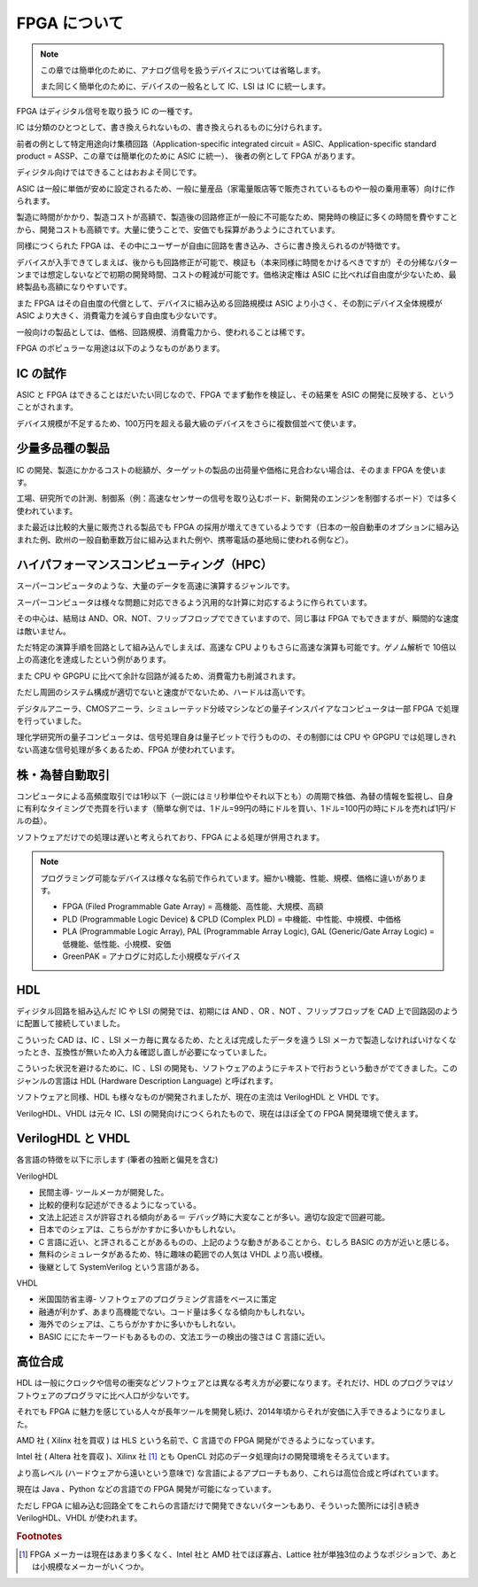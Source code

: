 FPGA について
===============

.. note::

 この章では簡単化のために、アナログ信号を扱うデバイスについては省略します。

 また同じく簡単化のために、デバイスの一般名として IC、LSI は IC に統一します。

FPGA はディジタル信号を取り扱う IC の一種です。

IC は分類のひとつとして、書き換えられないもの、書き換えられるものに分けられます。

前者の例として特定用途向け集積回路（Application-specific integrated circuit = ASIC、Application-specific standard product = ASSP、この章では簡単化のために ASIC に統一）、
後者の例として FPGA があります。

ディジタル向けではできることはおおよそ同じです。

ASIC は一般に単価が安めに設定されるため、一般に量産品（家電量販店等で販売されているものや一般の乗用車等）向けに作られます。

製造に時間がかかり、製造コストが高額で、製造後の回路修正が一般に不可能なため、開発時の検証に多くの時間を費やすことから、開発コストも高額です。大量に使うことで、安価でも採算があうようにされています。

同様につくられた FPGA は、その中にユーザーが自由に回路を書き込み、さらに書き換えられるのが特徴です。

デバイスが入手できてしまえば、後からも回路修正が可能で、検証も（本来同様に時間をかけるべきですが）その分稀なパターンまでは想定しないなどで初期の開発時間、コストの軽減が可能です。価格決定権は ASIC に比べれば自由度が少ないため、最終製品も高額になりやすいです。

また FPGA はその自由度の代償として、デバイスに組み込める回路規模は ASIC より小さく、その割にデバイス全体規模が ASIC より大きく、消費電力を減らす自由度も少ないです。

一般向けの製品としては、価格、回路規模、消費電力から、使われることは稀です。

FPGA のポピュラーな用途は以下のようなものがあります。


IC の試作
--------------------------

ASIC と FPGA はできることはだいたい同じなので、FPGA でまず動作を検証し、その結果を ASIC の開発に反映する、ということがされます。

デバイス規模が不足するため、100万円を超える最大級のデバイスをさらに複数個並べて使います。


少量多品種の製品
----------------------------

IC の開発、製造にかかるコストの総額が、ターゲットの製品の出荷量や価格に見合わない場合は、そのまま FPGA を使います。

工場、研究所での計測、制御系（例：高速なセンサーの信号を取り込むボード、新開発のエンジンを制御するボード）では多く使われています。

また最近は比較的大量に販売される製品でも FPGA の採用が増えてきているようです（日本の一般自動車のオプションに組み込まれた例、欧州の一般自動車数万台に組み込まれた例や、携帯電話の基地局に使われる例など）。


ハイパフォーマンスコンピューティング（HPC）
--------------------------------------------------------------------------------

スーパーコンピュータのような、大量のデータを高速に演算するジャンルです。

スーパーコンピュータは様々な問題に対応できるよう汎用的な計算に対応するように作られています。

その中心は、結局は AND、OR、NOT、フリップフロップでできていますので、同じ事は FPGA でもできますが、瞬間的な速度は敵いません。

ただ特定の演算手順を回路として組み込んでしまえば、高速な CPU よりもさらに高速な演算も可能です。ゲノム解析で 10倍以上の高速化を達成したという例があります。

また CPU や GPGPU に比べて余計な回路が減るため、消費電力も削減されます。

ただし周囲のシステム構成が適切でないと速度がでないため、ハードルは高いです。

デジタルアニーラ、CMOSアニーラ、シミュレーテッド分岐マシンなどの量子インスパイアなコンピュータは一部 FPGA で処理を行っていました。

理化学研究所の量子コンピュータは、信号処理自身は量子ビットで行うものの、その制御には CPU や GPGPU では処理しきれない高速な信号処理が多くあるため、FPGA が使われています。


株・為替自動取引
------------------------------

コンピュータによる高頻度取引では1秒以下（一説にはミリ秒単位やそれ以下とも）の周期で株価、為替の情報を監視し、自身に有利なタイミングで売買を行います（簡単な例では、1ドル=99円の時にドルを買い、1ドル=100円の時にドルを売れば1円/ドルの益）。

ソフトウェアだけでの処理は遅いと考えられており、FPGA による処理が併用されます。


.. note::

 プログラミング可能なデバイスは様々な名前で作られています。細かい機能、性能、規模、価格に違いがあります。

 - FPGA (Filed Programmable Gate Array) = 高機能、高性能、大規模、高額
 - PLD (Programmable Logic Device) & CPLD (Complex PLD) = 中機能、中性能、中規模、中価格
 - PLA (Programmable Logic Array), PAL (Programmable Array Logic), GAL (Generic/Gate Array Logic) = 低機能、低性能、小規模、安価
 - GreenPAK = アナログに対応した小規模なデバイス


HDL
---------

ディジタル回路を組み込んだ IC や LSI の開発では、初期には AND 、OR 、NOT 、フリップフロップを CAD 上で回路図のように配置して接続していました。

こういった CAD は、IC 、LSI メーカ毎に異なるため、たとえば完成したデータを違う LSI メーカで製造しなければいけなくなったとき、互換性が無いため入力＆確認し直しが必要になっていました。

こういった状況を避けるために、IC 、LSI の開発も、ソフトウェアのようにテキストで行おうという動きがでてきました。このジャンルの言語は HDL  (Hardware Description Language) と呼ばれます。

ソフトウェアと同様、HDL も様々なものが開発されましたが、現在の主流は VerilogHDL と VHDL です。

VerilogHDL、VHDL は元々 IC、LSI の開発向けにつくられたもので、現在はほぼ全ての FPGA 開発環境で使えます。


VerilogHDL と VHDL
-----------------------

各言語の特徴を以下に示します (筆者の独断と偏見を含む) 

VerilogHDL

- 民間主導- ツールメーカが開発した。
- 比較的便利な記述ができるようになっている。
- 文法上記述ミスが許容される傾向がある＝ デバッグ時に大変なことが多い。適切な設定で回避可能。
- 日本でのシェアは、こちらがかすかに多いかもしれない。
- C 言語に近い、と評されることがあるものの、上記のような動きがあることから、むしろ BASIC の方が近いと感じる。
- 無料のシミュレータがあるため、特に趣味の範囲での人気は VHDL より高い模様。
- 後継として SystemVerilog という言語がある。

VHDL

- 米国国防省主導- ソフトウェアのプログラミング言語をベースに策定
- 融通が利かず、あまり高機能でない。コード量は多くなる傾向かもしれない。
- 海外でのシェアは、こちらがかすかに多いかもしれない。
- BASIC ににたキーワードもあるものの、文法エラーの検出の強さは C 言語に近い。


高位合成
-------------

HDL は一般にクロックや信号の衝突などソフトウェアとは異なる考え方が必要になります。それだけ、HDL のプログラマはソフトウェアのプログラマに比べ人口が少ないです。

それでも FPGA に魅力を感じている人々が長年ツールを開発し続け、2014年頃からそれが安価に入手できるようになりました。

AMD 社 ( Xilinx 社を買収 ) は HLS という名前で、C 言語での FPGA 開発ができるようになっています。

Intel 社 ( Altera 社を買収 )、Xilinx 社 [#f1]_ とも OpenCL 対応のデータ処理向けの開発環境をそろえています。

より高レベル (ハードウェアから遠いという意味で) な言語によるアプローチもあり、これらは高位合成と呼ばれています。

現在は Java 、Python などの言語での FPGA 開発が可能になっています。

ただし FPGA に組み込む回路全てをこれらの言語だけで開発できないパターンもあり、そういった箇所には引き続き VerilogHDL、VHDL が使われます。

.. rubric:: Footnotes

.. [#f1] FPGA メーカーは現在はあまり多くなく、Intel 社と AMD 社でほぼ寡占、Lattice 社が単独3位のようなポジションで、あとは小規模なメーカーがいくつか。

